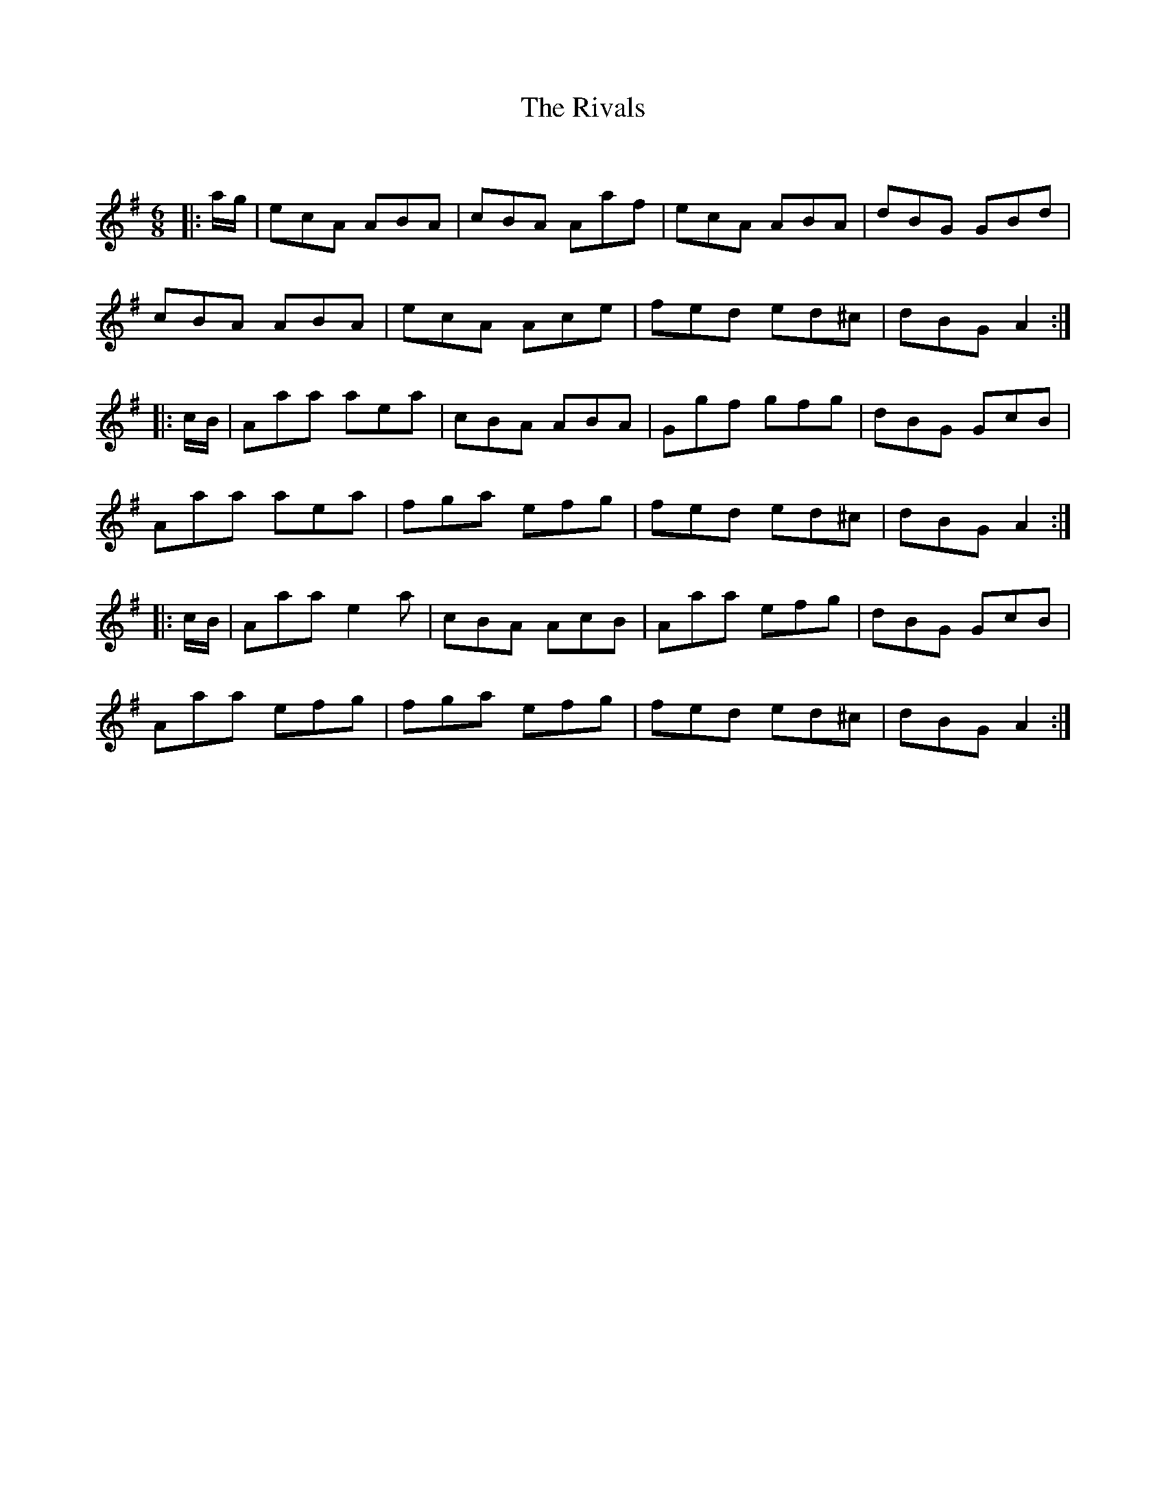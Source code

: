 X:1
T: The Rivals
C:
R:Jig
Q:180
K:G
M:6/8
L:1/16
|:ag|e2c2A2 A2B2A2|c2B2A2 A2a2f2|e2c2A2 A2B2A2|d2B2G2 G2B2d2|
c2B2A2 A2B2A2|e2c2A2 A2c2e2|f2e2d2 e2d2^c2|d2B2G2 A4:|
|:cB|A2a2a2 a2e2a2|c2B2A2 A2B2A2|G2g2f2 g2f2g2|d2B2G2 G2c2B2|
A2a2a2 a2e2a2|f2g2a2 e2f2g2|f2e2d2 e2d2^c2|d2B2G2 A4:|
|:cB|A2a2a2 e4a2|c2B2A2 A2c2B2|A2a2a2 e2f2g2|d2B2G2 G2c2B2|
A2a2a2 e2f2g2|f2g2a2 e2f2g2|f2e2d2 e2d2^c2|d2B2G2 A4:|
